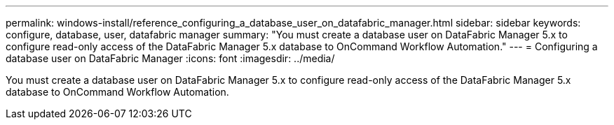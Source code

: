 ---
permalink: windows-install/reference_configuring_a_database_user_on_datafabric_manager.html
sidebar: sidebar
keywords: configure, database, user, datafabric manager
summary: "You must create a database user on DataFabric Manager 5.x to configure read-only access of the DataFabric Manager 5.x database to OnCommand Workflow Automation."
---
= Configuring a database user on DataFabric Manager
:icons: font
:imagesdir: ../media/

[.lead]
You must create a database user on DataFabric Manager 5.x to configure read-only access of the DataFabric Manager 5.x database to OnCommand Workflow Automation.

